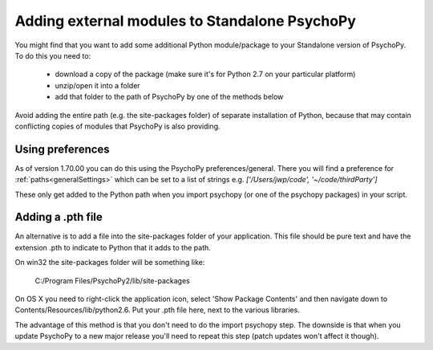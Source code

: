 .. _addModules:

Adding external modules to Standalone PsychoPy
================================================================

You might find that you want to add some additional Python module/package to your Standalone version of PsychoPy. To do this you need to:

    * download a copy of the package (make sure it's for Python 2.7 on your particular platform)
    * unzip/open it into a folder
    * add that folder to the path of PsychoPy by one of the methods below

Avoid adding the entire path (e.g. the site-packages folder) of separate installation of Python, because that may contain conflicting copies of modules that PsychoPy is also providing.

Using preferences
--------------------------

As of version 1.70.00 you can do this using the PsychoPy preferences/general. There you will find a preference for :ref:`paths<generalSettings>` which can be set to a list of strings e.g. `['/Users/jwp/code', '~/code/thirdParty']`

These only get added to the Python path when you import psychopy (or one of the psychopy packages) in your script.


Adding a .pth file
--------------------------

An alternative is to add a file into the site-packages folder of your application. This file should be pure text and have the extension .pth to indicate to Python that it adds to the path.

On win32 the site-packages folder will be something like:

    C:/Program Files/PsychoPy2/lib/site-packages
    
On OS X you need to right-click the application icon, select 'Show Package Contents' and then navigate down to Contents/Resources/lib/python2.6. Put your .pth file here, next to the various libraries.

The advantage of this method is that you don't need to do the import psychopy step. The downside is that when you update PsychoPy to a new major release you'll need to repeat this step (patch updates won't affect it though).

